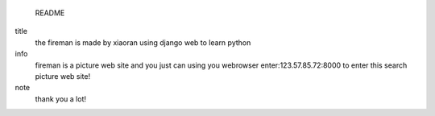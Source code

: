                                                         README 
title
        the fireman is made by xiaoran
        using django web to learn python
info    
        fireman is a picture web site 
        and you just can using you webrowser enter:123.57.85.72:8000 
        to enter this search picture web site!
note
        thank you a lot!
